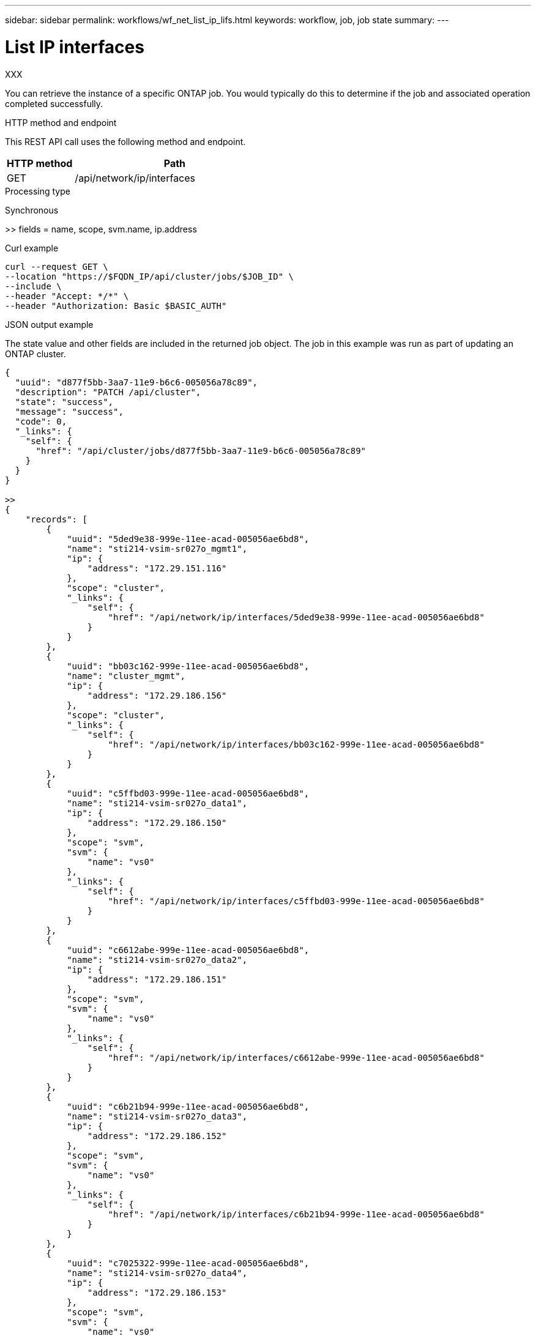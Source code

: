 ---
sidebar: sidebar
permalink: workflows/wf_net_list_ip_lifs.html
keywords: workflow, job, job state
summary: 
---

= List IP interfaces
:hardbreaks:
:nofooter:
:icons: font
:linkattrs:
:imagesdir: ./media/

[.lead]
XXX

You can retrieve the instance of a specific ONTAP job. You would typically do this to determine if the job and associated operation completed successfully.

.HTTP method and endpoint

This REST API call uses the following method and endpoint.

[cols="25,75"*,options="header"]
|===
|HTTP method
|Path
|GET
|/api/network/ip/interfaces
|===

.Processing type

Synchronous

>> fields = name, scope, svm.name, ip.address

.Curl example

[source,curl,%autofill]
curl --request GET \
--location "https://$FQDN_IP/api/cluster/jobs/$JOB_ID" \
--include \
--header "Accept: */*" \
--header "Authorization: Basic $BASIC_AUTH"

.JSON output example

The state value and other fields are included in the returned job object. The job in this example was run as part of updating an ONTAP cluster.

----
{
  "uuid": "d877f5bb-3aa7-11e9-b6c6-005056a78c89",
  "description": "PATCH /api/cluster",
  "state": "success",
  "message": "success",
  "code": 0,
  "_links": {
    "self": {
      "href": "/api/cluster/jobs/d877f5bb-3aa7-11e9-b6c6-005056a78c89"
    }
  }
}

>>
{
    "records": [
        {
            "uuid": "5ded9e38-999e-11ee-acad-005056ae6bd8",
            "name": "sti214-vsim-sr027o_mgmt1",
            "ip": {
                "address": "172.29.151.116"
            },
            "scope": "cluster",
            "_links": {
                "self": {
                    "href": "/api/network/ip/interfaces/5ded9e38-999e-11ee-acad-005056ae6bd8"
                }
            }
        },
        {
            "uuid": "bb03c162-999e-11ee-acad-005056ae6bd8",
            "name": "cluster_mgmt",
            "ip": {
                "address": "172.29.186.156"
            },
            "scope": "cluster",
            "_links": {
                "self": {
                    "href": "/api/network/ip/interfaces/bb03c162-999e-11ee-acad-005056ae6bd8"
                }
            }
        },
        {
            "uuid": "c5ffbd03-999e-11ee-acad-005056ae6bd8",
            "name": "sti214-vsim-sr027o_data1",
            "ip": {
                "address": "172.29.186.150"
            },
            "scope": "svm",
            "svm": {
                "name": "vs0"
            },
            "_links": {
                "self": {
                    "href": "/api/network/ip/interfaces/c5ffbd03-999e-11ee-acad-005056ae6bd8"
                }
            }
        },
        {
            "uuid": "c6612abe-999e-11ee-acad-005056ae6bd8",
            "name": "sti214-vsim-sr027o_data2",
            "ip": {
                "address": "172.29.186.151"
            },
            "scope": "svm",
            "svm": {
                "name": "vs0"
            },
            "_links": {
                "self": {
                    "href": "/api/network/ip/interfaces/c6612abe-999e-11ee-acad-005056ae6bd8"
                }
            }
        },
        {
            "uuid": "c6b21b94-999e-11ee-acad-005056ae6bd8",
            "name": "sti214-vsim-sr027o_data3",
            "ip": {
                "address": "172.29.186.152"
            },
            "scope": "svm",
            "svm": {
                "name": "vs0"
            },
            "_links": {
                "self": {
                    "href": "/api/network/ip/interfaces/c6b21b94-999e-11ee-acad-005056ae6bd8"
                }
            }
        },
        {
            "uuid": "c7025322-999e-11ee-acad-005056ae6bd8",
            "name": "sti214-vsim-sr027o_data4",
            "ip": {
                "address": "172.29.186.153"
            },
            "scope": "svm",
            "svm": {
                "name": "vs0"
            },
            "_links": {
                "self": {
                    "href": "/api/network/ip/interfaces/c7025322-999e-11ee-acad-005056ae6bd8"
                }
            }
        },
        {
            "uuid": "c752cc66-999e-11ee-acad-005056ae6bd8",
            "name": "sti214-vsim-sr027o_data5",
            "ip": {
                "address": "172.29.186.154"
            },
            "scope": "svm",
            "svm": {
                "name": "vs0"
            },
            "_links": {
                "self": {
                    "href": "/api/network/ip/interfaces/c752cc66-999e-11ee-acad-005056ae6bd8"
                }
            }
        },
        {
            "uuid": "c7a03719-999e-11ee-acad-005056ae6bd8",
            "name": "sti214-vsim-sr027o_data6",
            "ip": {
                "address": "172.29.186.155"
            },
            "scope": "svm",
            "svm": {
                "name": "vs0"
            },
            "_links": {
                "self": {
                    "href": "/api/network/ip/interfaces/c7a03719-999e-11ee-acad-005056ae6bd8"
                }
            }
        },
        {
            "uuid": "ccd4c59c-999e-11ee-acad-005056ae6bd8",
            "name": "sti214-vsim-sr027o_data4_inet6",
            "ip": {
                "address": "fd20:8b1e:b255:300f::ac5"
            },
            "scope": "svm",
            "svm": {
                "name": "vs0"
            },
            "_links": {
                "self": {
                    "href": "/api/network/ip/interfaces/ccd4c59c-999e-11ee-acad-005056ae6bd8"
                }
            }
        },
        {
            "uuid": "d9144c30-999e-11ee-acad-005056ae6bd8",
            "name": "sti214-vsim-sr027o_data6_inet6",
            "ip": {
                "address": "fd20:8b1e:b255:300f::ac7"
            },
            "scope": "svm",
            "svm": {
                "name": "vs0"
            },
            "_links": {
                "self": {
                    "href": "/api/network/ip/interfaces/d9144c30-999e-11ee-acad-005056ae6bd8"
                }
            }
        },
        {
            "uuid": "d961c13b-999e-11ee-acad-005056ae6bd8",
            "name": "sti214-vsim-sr027o_data1_inet6",
            "ip": {
                "address": "fd20:8b1e:b255:300f::ac2"
            },
            "scope": "svm",
            "svm": {
                "name": "vs0"
            },
            "_links": {
                "self": {
                    "href": "/api/network/ip/interfaces/d961c13b-999e-11ee-acad-005056ae6bd8"
                }
            }
        },
        {
            "uuid": "d9ac8d6a-999e-11ee-acad-005056ae6bd8",
            "name": "sti214-vsim-sr027o_data5_inet6",
            "ip": {
                "address": "fd20:8b1e:b255:300f::ac6"
            },
            "scope": "svm",
            "svm": {
                "name": "vs0"
            },
            "_links": {
                "self": {
                    "href": "/api/network/ip/interfaces/d9ac8d6a-999e-11ee-acad-005056ae6bd8"
                }
            }
        },
        {
            "uuid": "d9fce1a3-999e-11ee-acad-005056ae6bd8",
            "name": "sti214-vsim-sr027o_data2_inet6",
            "ip": {
                "address": "fd20:8b1e:b255:300f::ac3"
            },
            "scope": "svm",
            "svm": {
                "name": "vs0"
            },
            "_links": {
                "self": {
                    "href": "/api/network/ip/interfaces/d9fce1a3-999e-11ee-acad-005056ae6bd8"
                }
            }
        },
        {
            "uuid": "da4995a0-999e-11ee-acad-005056ae6bd8",
            "name": "sti214-vsim-sr027o_data3_inet6",
            "ip": {
                "address": "fd20:8b1e:b255:300f::ac4"
            },
            "scope": "svm",
            "svm": {
                "name": "vs0"
            },
            "_links": {
                "self": {
                    "href": "/api/network/ip/interfaces/da4995a0-999e-11ee-acad-005056ae6bd8"
                }
            }
        },
        {
            "uuid": "da9e7afd-999e-11ee-acad-005056ae6bd8",
            "name": "sti214-vsim-sr027o_cluster_mgmt_inet6",
            "ip": {
                "address": "fd20:8b1e:b255:300f::ac8"
            },
            "scope": "cluster",
            "_links": {
                "self": {
                    "href": "/api/network/ip/interfaces/da9e7afd-999e-11ee-acad-005056ae6bd8"
                }
            }
        },
        {
            "uuid": "e6db58b4-999e-11ee-acad-005056ae6bd8",
            "name": "sti214-vsim-sr027o_mgmt1_inet6",
            "ip": {
                "address": "fd20:8b1e:b255:3008::1a0"
            },
            "scope": "cluster",
            "_links": {
                "self": {
                    "href": "/api/network/ip/interfaces/e6db58b4-999e-11ee-acad-005056ae6bd8"
                }
            }
        }
    ],
    "num_records": 16,
    "_links": {
        "self": {
            "href": "/api/network/ip/interfaces?fields=name,scope,svm.name,ip.address"
        }
    }
}
----
